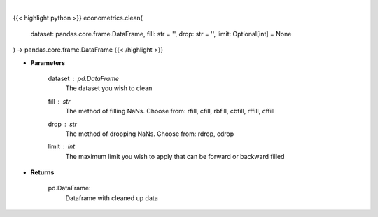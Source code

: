.. role:: python(code)
    :language: python
    :class: highlight

|

.. raw:: html

    <h3>
    > Clean up NaNs from the dataset
    </h3>

{{< highlight python >}}
econometrics.clean(
    dataset: pandas.core.frame.DataFrame,
    fill: str = '',
    drop: str = '',
    limit: Optional[int] = None
) -> pandas.core.frame.DataFrame
{{< /highlight >}}

* **Parameters**

    dataset : *pd.DataFrame*
        The dataset you wish to clean
    fill : *str*
        The method of filling NaNs. Choose from:
        rfill, cfill, rbfill, cbfill, rffill, cffill
    drop : *str*
        The method of dropping NaNs. Choose from:
        rdrop, cdrop
    limit : *int*
        The maximum limit you wish to apply that can be forward or backward filled

    
* **Returns**

    pd.DataFrame:
        Dataframe with cleaned up data
    